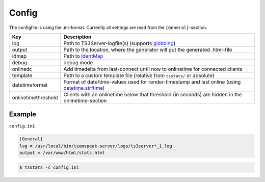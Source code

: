 Config
======

The configfile is using the .ini-format.
Currently all settings are read from the ``[General]``-section.

+---------------------+---------------------------------------------------------------------------------------------------------------------------------------------------------------------------------+
| Key                 | Description                                                                                                                                                                     |
+=====================+=================================================================================================================================================================================+
| log                 | Path to TS3Server-logfile(s) (supports `globbing <https://docs.python.org/3/library/glob.html>`__)                                                                              |
+---------------------+---------------------------------------------------------------------------------------------------------------------------------------------------------------------------------+
| output              | Path to the location, where the generator will put the generated .html-file                                                                                                     |
+---------------------+---------------------------------------------------------------------------------------------------------------------------------------------------------------------------------+
| idmap               | Path to `IdentMap <https://teamspeakstats.readthedocs.io/en/latest/identmap.html>`__                                                                                            |
+---------------------+---------------------------------------------------------------------------------------------------------------------------------------------------------------------------------+
| debug               | debug mode                                                                                                                                                                      |
+---------------------+---------------------------------------------------------------------------------------------------------------------------------------------------------------------------------+
| onlinedc            | Add timedelta from last-connect until now to onlinetime for connected clients                                                                                                   |
+---------------------+---------------------------------------------------------------------------------------------------------------------------------------------------------------------------------+
| template            | Path to a custom template file (relative from ``tsstats/`` or absolute)                                                                                                         |
+---------------------+---------------------------------------------------------------------------------------------------------------------------------------------------------------------------------+
| datetimeformat      | Format of date/time-values used for render-timestamp and last online (using `datetime.strftime <https://docs.python.org/3/library/datetime.html#strftime-strptime-behavior>`__) |
+---------------------+---------------------------------------------------------------------------------------------------------------------------------------------------------------------------------+
| onlinetimethreshold | Clients with an onlinetime below that threshold (in seconds) are hidden in the onlinetime-section                                                                               |
+---------------------+---------------------------------------------------------------------------------------------------------------------------------------------------------------------------------+

Example
-------

``config.ini``

.. code-block:: ini

    [General]
    log = /usr/local/bin/teamspeak-server/logs/ts3server*_1.log
    output = /var/www/html/stats.html

.. code-block:: console

  $ tsstats -c config.ini
